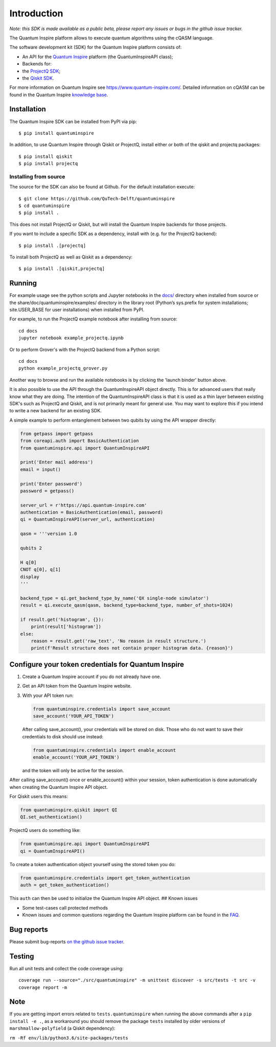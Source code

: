Introduction
===================

*Note: this SDK is made available as a public beta, please report any
issues or bugs in the github issue tracker.*

The Quantum Inspire platform allows to execute quantum algorithms using
the cQASM language.

The software development kit (SDK) for the Quantum Inspire platform
consists of:

-  An API for the `Quantum Inspire <https://www.quantum-inspire.com/>`__
   platform (the QuantumInspireAPI class);
-  Backends for:
-  the `ProjectQ
   SDK <https://github.com/ProjectQ-Framework/ProjectQ>`__;
-  the `Qiskit SDK <https://qiskit.org/>`__.

For more information on Quantum Inspire see
https://www.quantum-inspire.com/. Detailed information on cQASM can be
found in the Quantum Inspire `knowledge
base <https://www.quantum-inspire.com/kbase/advanced-guide/>`__.

Installation
------------

The Quantum Inspire SDK can be installed from PyPI via pip:

::

    $ pip install quantuminspire

In addition, to use Quantum Inspire through Qiskit or ProjectQ, install
either or both of the qiskit and projectq packages:

::

    $ pip install qiskit
    $ pip install projectq

Installing from source
~~~~~~~~~~~~~~~~~~~~~~

The source for the SDK can also be found at Github. For the default
installation execute:

::

    $ git clone https://github.com/QuTech-Delft/quantuminspire
    $ cd quantuminspire
    $ pip install .

This does not install ProjectQ or Qiskit, but will install the Quantum
Inspire backends for those projects.

If you want to include a specific SDK as a dependency, install with
(e.g. for the ProjectQ backend):

::

    $ pip install .[projectq]

To install both ProjectQ as well as Qiskit as a dependency:

::

    $ pip install .[qiskit,projectq]

Running
-------

For example usage see the python scripts and Jupyter notebooks in the
`docs/ <docs/>`__ directory when installed from source or the
share/doc/quantuminspire/examples/ directory in the library root
(Python’s sys.prefix for system installations; site.USER\_BASE for user
installations) when installed from PyPI.

For example, to run the ProjectQ example notebook after installing from
source:

::

    cd docs
    jupyter notebook example_projectq.ipynb

Or to perform Grover's with the ProjectQ backend from a Python script:

::

    cd docs
    python example_projectq_grover.py

|Binder|

Another way to browse and run the available notebooks is by clicking the
'launch binder' button above.

It is also possible to use the API through the QuantumInspireAPI object
directly. This is for advanced users that really know what they are
doing. The intention of the QuantumInspireAPI class is that it is used
as a thin layer between existing SDK's such as ProjectQ and Qiskit, and
is not primarily meant for general use. You may want to explore this if
you intend to write a new backend for an existing SDK.

A simple example to perform entanglement between two qubits by using the
API wrapper directly:

.. code:: python

    from getpass import getpass
    from coreapi.auth import BasicAuthentication
    from quantuminspire.api import QuantumInspireAPI

    print('Enter mail address')
    email = input()

    print('Enter password')
    password = getpass()

    server_url = r'https://api.quantum-inspire.com'
    authentication = BasicAuthentication(email, password)
    qi = QuantumInspireAPI(server_url, authentication)

    qasm = '''version 1.0

    qubits 2

    H q[0]
    CNOT q[0], q[1]
    display
    '''

    backend_type = qi.get_backend_type_by_name('QX single-node simulator')
    result = qi.execute_qasm(qasm, backend_type=backend_type, number_of_shots=1024)

    if result.get('histogram', {}):
        print(result['histogram'])
    else:
        reason = result.get('raw_text', 'No reason in result structure.')
        print(f'Result structure does not contain proper histogram data. {reason}')

Configure your token credentials for Quantum Inspire
----------------------------------------------------

1. Create a Quantum Inspire account if you do not already have one.
2. Get an API token from the Quantum Inspire website.
3. With your API token run:

   .. code:: python

       from quantuminspire.credentials import save_account
       save_account('YOUR_API_TOKEN')

   After calling save\_account(), your credentials will be stored on
   disk. Those who do not want to save their credentials to disk should
   use instead:

   .. code:: python

       from quantuminspire.credentials import enable_account
       enable_account('YOUR_API_TOKEN')

   and the token will only be active for the session.

After calling save\_account() once or enable\_account() within your
session, token authentication is done automatically when creating the
Quantum Inspire API object.

For Qiskit users this means:

.. code:: python

    from quantuminspire.qiskit import QI
    QI.set_authentication()

ProjectQ users do something like:

.. code:: python

    from quantuminspire.api import QuantumInspireAPI
    qi = QuantumInspireAPI()

To create a token authentication object yourself using the stored token
you do:

.. code:: python

    from quantuminspire.credentials import get_token_authentication
    auth = get_token_authentication()

This ``auth`` can then be used to initialize the Quantum Inspire API
object. ## Known issues

-  Some test-cases call protected methods
-  Known issues and common questions regarding the Quantum Inspire
   platform can be found in the
   `FAQ <https://www.quantum-inspire.com/faq/>`__.

Bug reports
-----------

Please submit bug-reports `on the github issue
tracker <https://github.com/QuTech-Delft/quantuminspire/issues>`__.

Testing
-------

Run all unit tests and collect the code coverage using:

::

    coverage run --source="./src/quantuminspire" -m unittest discover -s src/tests -t src -v
    coverage report -m

Note
----

If you are getting import errors related to ``tests.quantuminspire``
when running the above commands after a ``pip install -e .``, as a
workaround you should remove the package ``tests`` installed by older
versions of ``marshmallow-polyfield`` (a Qiskit dependency):

``rm -Rf env/lib/python3.6/site-packages/tests``

.. |Binder| image:: https://mybinder.org/badge_logo.svg
   :target: https://mybinder.org/v2/gh/QuTech-Delft/quantuminspire/master?filepath=docs
